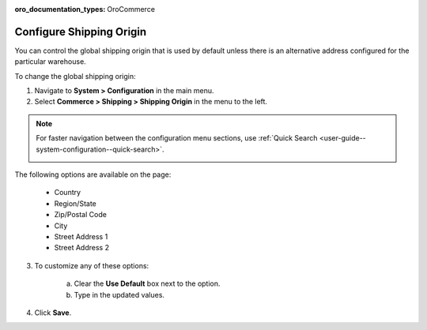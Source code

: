 :oro_documentation_types: OroCommerce

.. _sys--conf--commerce--shipping--shipping-origin:

.. System > Configuration > Commerce > Shipping > Shipping Origin

Configure Shipping Origin
-------------------------

.. begin

You can control the global shipping origin that is used by default unless there is an alternative address configured for the particular warehouse.

To change the global shipping origin:

1. Navigate to **System > Configuration** in the main menu.
2. Select **Commerce > Shipping > Shipping Origin** in the menu to the left.

.. note::
   For faster navigation between the configuration menu sections, use :ref:`Quick Search <user-guide--system-configuration--quick-search>`.

   .. image::  /user/img/system/config_commerce/shipping/ShippingOrigin.png
      :class: with-border

The following options are available on the page:

   * Country
   * Region/State
   * Zip/Postal Code
   * City
   * Street Address 1
   * Street Address 2

3. To customize any of these options:

     a) Clear the **Use Default** box next to the option.
     b) Type in the updated values.

4. Click **Save**.

.. comment FIXME Clarify what fallback value is used when Use Default is enabled.